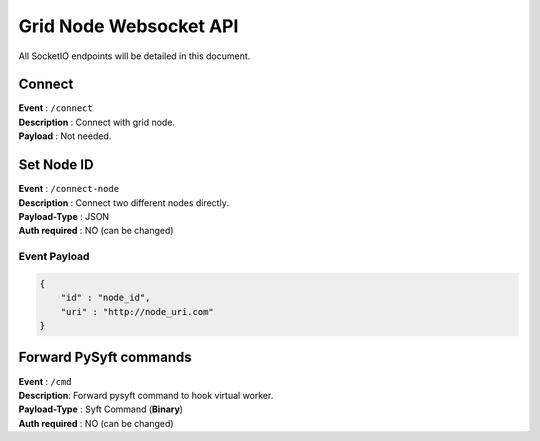 Grid Node Websocket API
=======================

All SocketIO endpoints will be detailed in this document.

Connect
-------

| **Event** : ``/connect``
| **Description** : Connect with grid node.
| **Payload** : Not needed.

Set Node ID
-----------

| **Event** : ``/connect-node``
| **Description** : Connect two different nodes directly.
| **Payload-Type** : JSON
| **Auth required** : NO (can be changed)

Event Payload
^^^^^^^^^^^^^

.. code:: json

    {
        "id" : "node_id",
        "uri" : "http://node_uri.com"
    }

Forward PySyft commands
-----------------------

| **Event** : ``/cmd``
| **Description**: Forward pysyft command to hook virtual worker.
| **Payload-Type** : Syft Command (**Binary**)
| **Auth required** : NO (can be changed)
